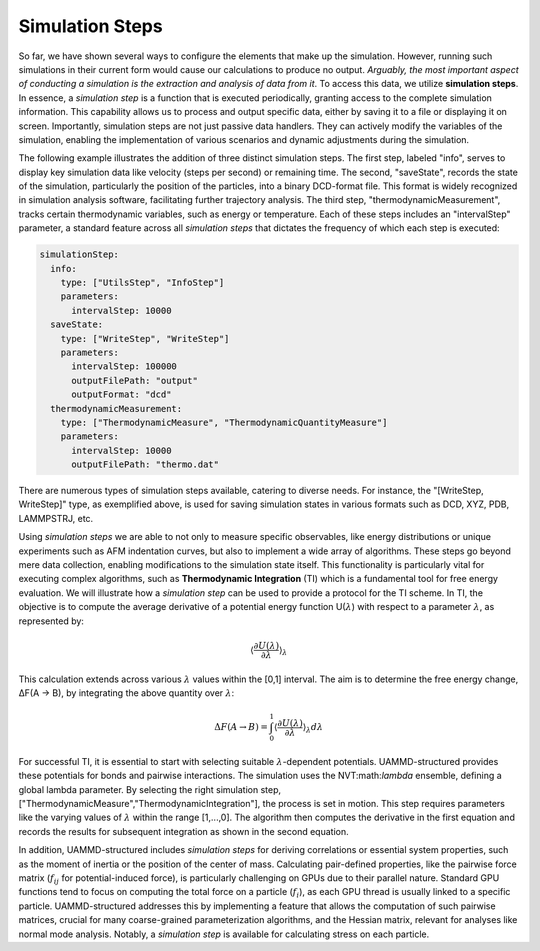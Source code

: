 Simulation Steps
================

So far, we have shown several ways to configure the elements that make up the simulation. 
However, running such simulations in their current form would cause our calculations to produce no output. 
*Arguably, the most important aspect of conducting a simulation is the extraction and analysis of data from it*. 
To access this data, we utilize **simulation steps**. In essence, a *simulation step* 
is a function that is executed periodically, granting access to the complete simulation information. 
This capability allows us to process and output specific data, either by saving it to a file or displaying it on screen. 
Importantly, simulation steps are not just passive data handlers. They can actively modify the variables of the simulation, 
enabling the implementation of various scenarios and dynamic adjustments during the simulation.

The following example illustrates the addition of three distinct simulation steps. 
The first step, labeled "info", serves to display key simulation data like velocity (steps per second) or remaining time. 
The second, "saveState", records the state of the simulation, particularly the position of the particles, 
into a binary DCD-format file. This format is widely recognized in simulation analysis software, 
facilitating further trajectory analysis. The third step, "thermodynamicMeasurement", 
tracks certain thermodynamic variables, such as energy or temperature. 
Each of these steps includes an "intervalStep" parameter, a standard feature across all *simulation steps* 
that dictates the frequency of which each step is executed:

.. code-block:: yaml

   simulationStep:
     info:
       type: ["UtilsStep", "InfoStep"]
       parameters:
         intervalStep: 10000
     saveState:
       type: ["WriteStep", "WriteStep"]
       parameters:
         intervalStep: 100000
         outputFilePath: "output"
         outputFormat: "dcd"
     thermodynamicMeasurement:
       type: ["ThermodynamicMeasure", "ThermodynamicQuantityMeasure"]
       parameters:
         intervalStep: 10000
         outputFilePath: "thermo.dat"

There are numerous types of simulation steps available, catering to diverse needs. 
For instance, the "[WriteStep, WriteStep]" type, as exemplified above, is used for saving simulation states 
in various formats such as DCD, XYZ, PDB, LAMMPSTRJ, etc.

Using *simulation steps* we are able to not only to measure specific observables, 
like energy distributions or unique experiments such as AFM indentation curves, 
but also to implement a wide array of algorithms. These steps go beyond mere data collection, 
enabling modifications to the simulation state itself. 
This functionality is particularly vital for executing complex algorithms, such as **Thermodynamic Integration** (TI) 
which is a fundamental tool for free energy evaluation. 
We will illustrate how a *simulation step* can be used to provide a protocol for the TI scheme. 
In TI, the objective is to compute the average derivative of a potential energy function U(:math:`\lambda`)
with respect to a parameter :math:`\lambda`, as represented by:

.. math::

   \left\langle\frac{\partial U(\lambda)}{\partial\lambda}\right\rangle_{\lambda}

This calculation extends across various :math:`\lambda` values within the [0,1] interval. 
The aim is to determine the free energy change, ΔF(A → B), by integrating the above quantity over :math:`\lambda`:

.. math::

   \Delta F(A \rightarrow B) = \int_0^1 \left\langle\frac{\partial U(\lambda)}{\partial\lambda}\right\rangle_{\lambda} d\lambda

For successful TI, it is essential to start with selecting suitable :math:`\lambda`-dependent potentials. 
UAMMD-structured provides these potentials for bonds and pairwise interactions. 
The simulation uses the NVT:math:`\lambda` ensemble, defining a global lambda parameter. 
By selecting the right simulation step, ["ThermodynamicMeasure","ThermodynamicIntegration"], the process is set in motion. 
This step requires parameters like the varying values of :math:`\lambda` within the range [1,...,0]. 
The algorithm then computes the derivative in the first equation and records the results for subsequent integration 
as shown in the second equation.

In addition, UAMMD-structured includes *simulation steps* for deriving correlations or essential system properties, 
such as the moment of inertia or the position of the center of mass. 
Calculating pair-defined properties, like the pairwise force matrix (:math:`f_{ij}` for potential-induced force), 
is particularly challenging on GPUs due to their parallel nature. 
Standard GPU functions tend to focus on computing the total force on a particle (:math:`f_i`), 
as each GPU thread is usually linked to a specific particle. UAMMD-structured addresses this by implementing 
a feature that allows the computation of such pairwise matrices, crucial for many coarse-grained parameterization algorithms, 
and the Hessian matrix, relevant for analyses like normal mode analysis. 
Notably, a *simulation step* is available for calculating stress on each particle.
